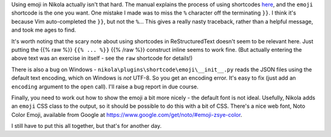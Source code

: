 .. title: Using emoji in Nikola
.. slug: using-emoji-in-nikola
.. date: 2019-04-26 14:21:04 UTC+01:00
.. tags: website, nikola
.. category: Computing
.. link: 
.. description: 
.. type: text

Using emoji in Nikola actually isn't that hard. The manual explains the
process of using shortcodes `here
<https://getnikola.com/handbook.html#built-in-shortcodes>`_, and the ``emoji``
shortcode is the one you want. One mistake I made was to miss the ``%``
character off the terminating ``}}``. I think it's because Vim auto-completed
the ``}}``, but not the ``%``... This gives a really nasty traceback, rather
than a helpful message, and took me ages to find.

It's worth noting that the scary note about using shortcodes in
ReStructuredText doesn't seem to be relevant here. Just putting the
{{% raw %}} ``{{% ... %}}`` {{% /raw %}} construct inline seems to work
fine. (But actually entering the above text was an exercise in itself -
see the ``raw`` shortcode for details!)

There is also a bug on Windows -
``nikola\plugins\shortcode\emoji\__init__.py`` reads the JSON files using the
default text encoding, which on Windows is *not* UTF-8. So you get an encoding
error. It's easy to fix (just add an ``encoding`` argument to the ``open``
call). I'll raise a bug report in due course.

Finally, you need to work out how to show the emoji a bit more nicely - the
default font is not ideal. Usefully, Nikola adds an ``emoji`` CSS class to the
output, so it should be possible to do this with a bit of CSS. There's a nice
web font, Noto Color Emoji, available from Google at
https://www.google.com/get/noto/#emoji-zsye-color.

I still have to put this all together, but that's for another day.
